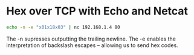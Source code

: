 #+STARTUP: showall
* Hex over TCP with Echo and Netcat

#+begin_src sh
echo -n -e "x01x18x03" | nc 192.168.1.4 80
#+end_src

The -n supresses outputting the trailing newline.
The -e enables the interpretation of backslash escapes -- allowing us to send hex codes.
